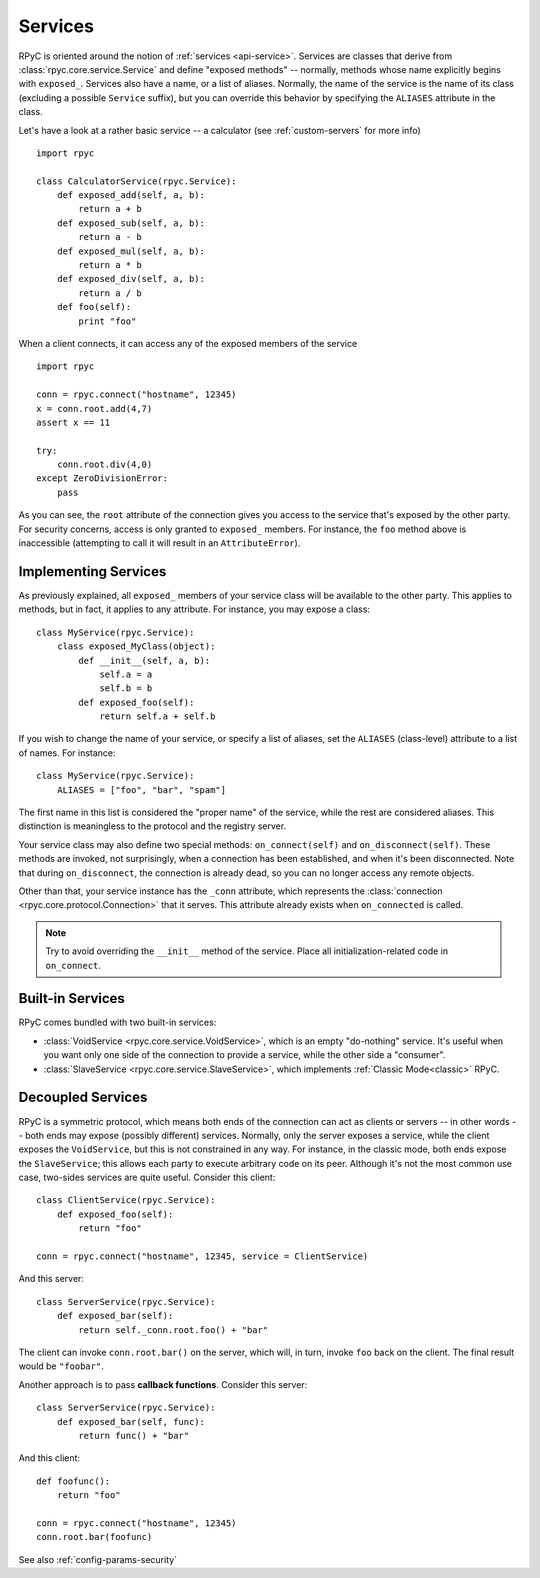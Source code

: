 .. _services:

Services
========

RPyC is oriented around the notion of :ref:`services <api-service>`. Services are classes that
derive from :class:`rpyc.core.service.Service` and define "exposed methods" -- normally, methods
whose name explicitly begins with ``exposed_``. Services also have a name, or a list of aliases.
Normally, the name of the service is the name of its class (excluding a possible ``Service`` 
suffix), but you can override this behavior by specifying the ``ALIASES`` attribute in the class.

Let's have a look at a rather basic service -- a calculator 
(see :ref:`custom-servers` for more info) ::

    import rpyc
    
    class CalculatorService(rpyc.Service):
        def exposed_add(self, a, b):
            return a + b
        def exposed_sub(self, a, b):
            return a - b
        def exposed_mul(self, a, b):
            return a * b
        def exposed_div(self, a, b):
            return a / b
        def foo(self):
            print "foo"

When a client connects, it can access any of the exposed members of the service ::

    import rpyc
    
    conn = rpyc.connect("hostname", 12345)
    x = conn.root.add(4,7)
    assert x == 11
    
    try:
        conn.root.div(4,0)
    except ZeroDivisionError:
        pass

As you can see, the ``root`` attribute of the connection gives you access to the service
that's exposed by the other party. For security concerns, access is only granted to
``exposed_`` members. For instance, the ``foo`` method above is inaccessible (attempting to
call it will result in an ``AttributeError``).

Implementing Services
---------------------
As previously explained, all ``exposed_`` members of your service class will be available to
the other party. This applies to methods, but in fact, it applies to any attribute. For instance,
you may expose a class::

    class MyService(rpyc.Service):
        class exposed_MyClass(object):
            def __init__(self, a, b):
                self.a = a 
                self.b = b
            def exposed_foo(self):
                return self.a + self.b

If you wish to change the name of your service, or specify a list of aliases, set the ``ALIASES``
(class-level) attribute to a list of names. For instance::

    class MyService(rpyc.Service):
        ALIASES = ["foo", "bar", "spam"]

The first name in this list is considered the "proper name" of the service, while the rest
are considered aliases. This distinction is meaningless to the protocol and the registry server.

Your service class may also define two special methods: ``on_connect(self)`` and 
``on_disconnect(self)``. These methods are invoked, not surprisingly, when a connection
has been established, and when it's been disconnected. Note that during ``on_disconnect``, 
the connection is already dead, so you can no longer access any remote objects.

Other than that, your service instance has the ``_conn`` attribute, which represents the
:class:`connection <rpyc.core.protocol.Connection>` that it serves. This attribute already 
exists when ``on_connected`` is called.

.. note::
   Try to avoid overriding the ``__init__`` method of the service. Place all initialization-related
   code in ``on_connect``.

Built-in Services
-----------------
RPyC comes bundled with two built-in services:

* :class:`VoidService <rpyc.core.service.VoidService>`, which is an empty "do-nothing" 
  service. It's useful when you want only one side of the connection to provide a service,
  while the other side a "consumer".

* :class:`SlaveService <rpyc.core.service.SlaveService>`, which implements 
  :ref:`Classic Mode<classic>` RPyC.

Decoupled Services
------------------
RPyC is a symmetric protocol, which means both ends of the connection can act as clients
or servers -- in other words -- both ends may expose (possibly different) services. Normally, 
only the server exposes a service, while the client exposes the ``VoidService``, but this is
not constrained in any way. For instance, in the classic mode, both ends expose the 
``SlaveService``; this allows each party to execute arbitrary code on its peer. Although
it's not the most common use case, two-sides services are quite useful. Consider this client::

    class ClientService(rpyc.Service):
        def exposed_foo(self):
            return "foo" 
    
    conn = rpyc.connect("hostname", 12345, service = ClientService)

And this server::

    class ServerService(rpyc.Service):
        def exposed_bar(self):
            return self._conn.root.foo() + "bar" 

The client can invoke ``conn.root.bar()`` on the server, which will, in turn, invoke ``foo`` back
on the client. The final result would be ``"foobar"``. 

Another approach is to pass **callback functions**. Consider this server::

    class ServerService(rpyc.Service):
        def exposed_bar(self, func):
            return func() + "bar" 

And this client::

    def foofunc():
        return "foo"
    
    conn = rpyc.connect("hostname", 12345)
    conn.root.bar(foofunc)


See also :ref:`config-params-security`


